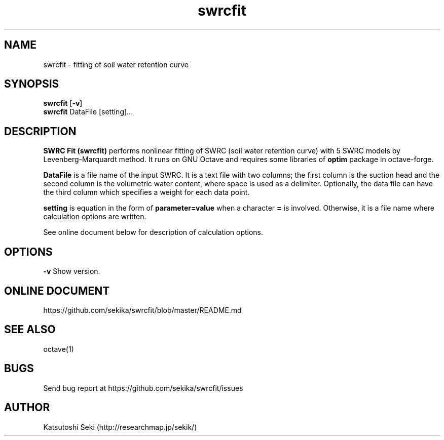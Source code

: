 .\" Manpage for swrcfit.
.TH swrcfit 1
.SH NAME
swrcfit \- fitting of soil water retention curve
.SH SYNOPSIS
.B swrcfit
.RB [ \-v ]
.br
.B swrcfit
DataFile [setting]...
.SH DESCRIPTION
.B SWRC Fit (swrcfit)
performs nonlinear fitting of SWRC (soil water retention curve) with 5 SWRC models by Levenberg-Marquardt method. It runs on GNU Octave and requires some libraries of
.B optim
package in octave-forge.

.B DataFile
is a file name of the input SWRC. It is a text file with two columns; the first column is the suction head and the second column is the volumetric water content, where space is used as a delimiter. Optionally, the data file can have the third column which specifies a weight for each data point.

.B setting
is equation in the form of
.B parameter=value
when a character
.B =
is involved. Otherwise, it is a file name where calculation options are written.

See online document below for description of calculation options.
.SH OPTIONS
.B \-\^v
Show version.
.SH ONLINE DOCUMENT
https://github.com/sekika/swrcfit/blob/master/README.md
.SH SEE ALSO
octave(1)
.SH BUGS
Send bug report at https://github.com/sekika/swrcfit/issues
.SH AUTHOR
Katsutoshi Seki (http://researchmap.jp/sekik/)
